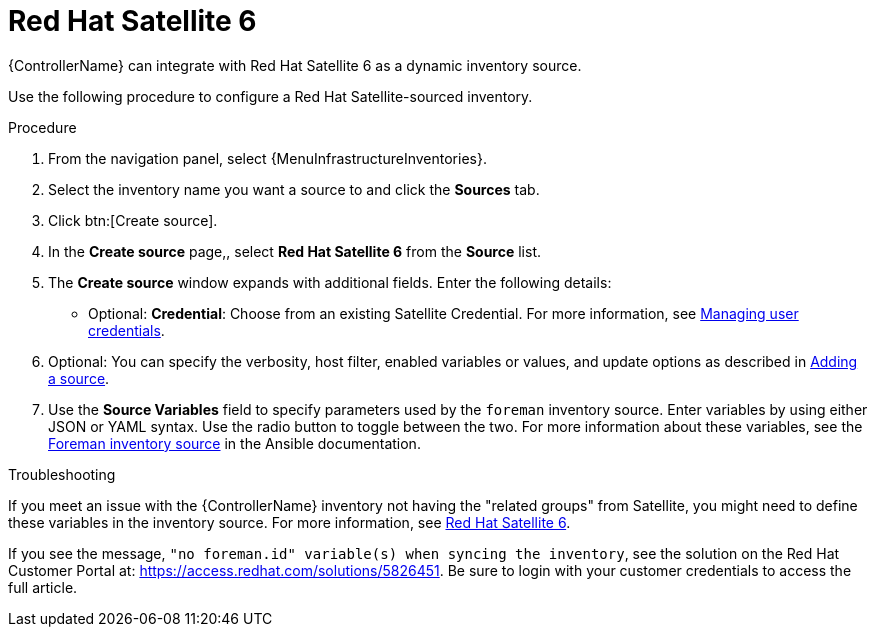 :_mod-docs-content-type: PROCEDURE

[id="proc-controller-inv-source-satellite"]

= Red Hat Satellite 6

[role="_abstract"]
{ControllerName} can integrate with Red Hat Satellite 6 as a dynamic inventory source.

Use the following procedure to configure a Red Hat Satellite-sourced inventory.

.Procedure
. From the navigation panel, select {MenuInfrastructureInventories}.
. Select the inventory name you want a source to and click the *Sources* tab.
. Click btn:[Create source].
. In the *Create source* page,, select *Red Hat Satellite 6* from the *Source* list.
. The *Create source* window expands with additional fields.
Enter the following details:

* Optional: *Credential*: Choose from an existing Satellite Credential.
For more information, see xref:controller-credentials[Managing user credentials].
. Optional: You can specify the verbosity, host filter, enabled variables or values, and update options as described in xref:proc-controller-add-source[Adding a source].
. Use the *Source Variables* field to specify parameters used by the `foreman` inventory source.
Enter variables by using either JSON or YAML syntax.
Use the radio button to toggle between the two.
For more information about these variables, see the link:https://docs.ansible.com/ansible/latest/collections/theforeman/foreman/foreman_inventory.html[Foreman inventory source] in the Ansible documentation.
//+
//image:inventories-create-source-rhsat6-example.png[Inventories - create source - RH Satellite example]

.Troubleshooting
If you meet an issue with the {ControllerName} inventory not having the "related groups" from Satellite, you might need to define these variables in the inventory source.
For more information, see xref:controller-rh-satellite[Red Hat Satellite 6].

If you see the message, `"no foreman.id" variable(s) when syncing the inventory`, see the solution on the Red Hat Customer Portal at:
https://access.redhat.com/solutions/5826451.
//This article is out of date, it still refers to Ansible Tower.
Be sure to login with your customer credentials to access the full article.
